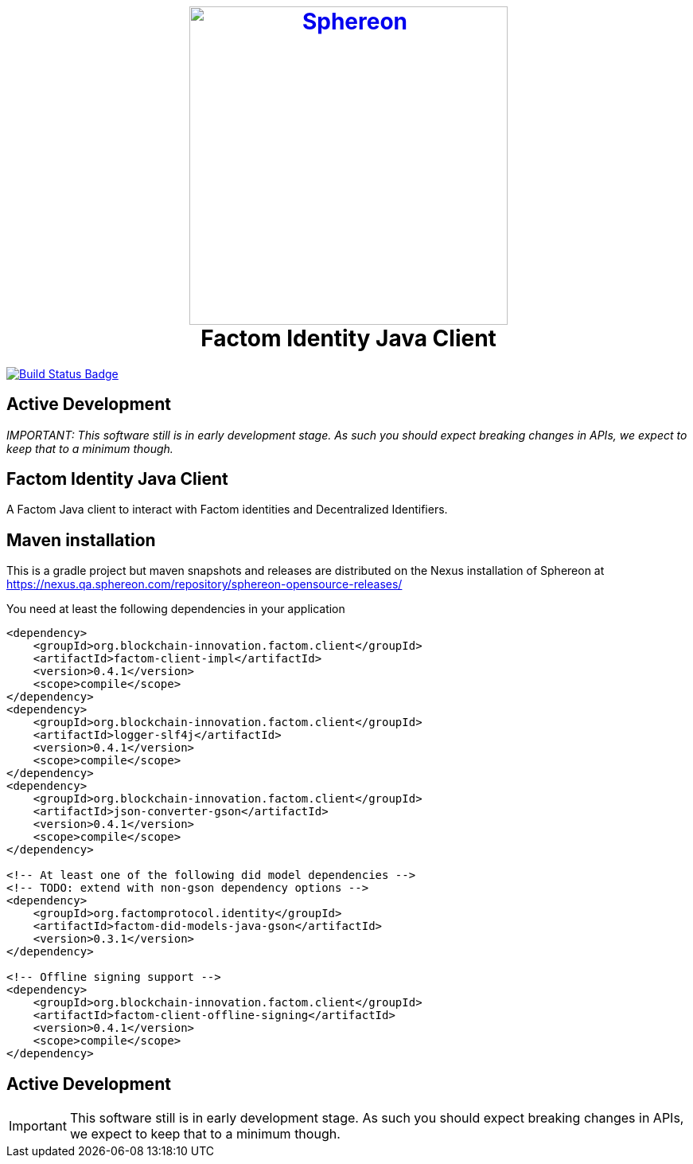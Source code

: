 :status:
:outfilesuffix: .adoc
:uri-build-status: https://github.com/Sphereon-Opensource/factom-identity-client-java/actions/workflows/gradle.yml
:img-build-status: https://github.com/Sphereon-Opensource/factom-identity-client-java/actions/workflows/gradle.yml/badge.svg


++++
<h1 align="center">
<br>
<a href="https://www.sphereon.com"><img src="https://sphereon.com/content/themes/sphereon/assets/img/logo.svg" alt="Sphereon" width="400"></a>
<br>Factom Identity Java Client
<br>
</h1>
++++


ifdef::status[]
image:{img-build-status}[Build Status Badge,link={uri-build-status}]
endif::[]

== Active Development
_IMPORTANT: This software still is in early development stage. As such you should expect breaking changes in APIs, we expect to keep that to a minimum though._


== Factom Identity Java Client

A Factom Java client to interact with Factom identities and Decentralized Identifiers.


== Maven installation
This is a gradle project but maven snapshots and releases are distributed on the Nexus installation of Sphereon at
https://nexus.qa.sphereon.com/repository/sphereon-opensource-releases/

You need at least the following dependencies in your application

....

<dependency>
    <groupId>org.blockchain-innovation.factom.client</groupId>
    <artifactId>factom-client-impl</artifactId>
    <version>0.4.1</version>
    <scope>compile</scope>
</dependency>
<dependency>
    <groupId>org.blockchain-innovation.factom.client</groupId>
    <artifactId>logger-slf4j</artifactId>
    <version>0.4.1</version>
    <scope>compile</scope>
</dependency>
<dependency>
    <groupId>org.blockchain-innovation.factom.client</groupId>
    <artifactId>json-converter-gson</artifactId>
    <version>0.4.1</version>
    <scope>compile</scope>
</dependency>

<!-- At least one of the following did model dependencies -->
<!-- TODO: extend with non-gson dependency options -->
<dependency>
    <groupId>org.factomprotocol.identity</groupId>
    <artifactId>factom-did-models-java-gson</artifactId>
    <version>0.3.1</version>
</dependency>

<!-- Offline signing support -->
<dependency>
    <groupId>org.blockchain-innovation.factom.client</groupId>
    <artifactId>factom-client-offline-signing</artifactId>
    <version>0.4.1</version>
    <scope>compile</scope>
</dependency>

....

== Active Development
IMPORTANT: This software still is in early development stage. As such you should expect breaking changes in APIs, we expect
to keep that to a minimum though.
